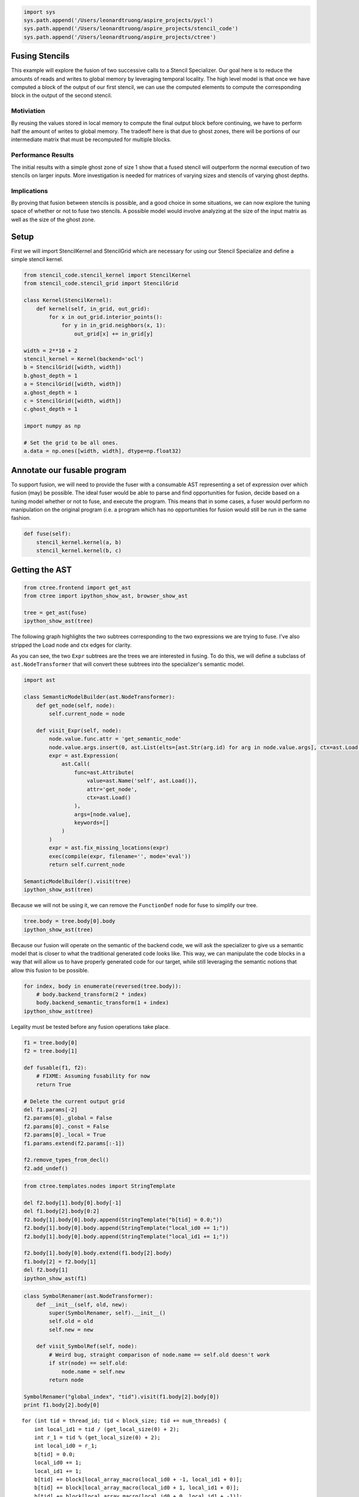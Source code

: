 
.. code:: python

    import sys
    sys.path.append('/Users/leonardtruong/aspire_projects/pycl')
    sys.path.append('/Users/leonardtruong/aspire_projects/stencil_code')
    sys.path.append('/Users/leonardtruong/aspire_projects/ctree')
Fusing Stencils
===============

This example will explore the fusion of two successive calls to a
Stencil Specializer. Our goal here is to reduce the amounts of reads and
writes to global memory by leveraging temporal locality. The high level
model is that once we have computed a block of the output of our first
stencil, we can use the computed elements to compute the corresponding
block in the output of the second stencil.

Motiviation
^^^^^^^^^^^

By reusing the values stored in local memory to compute the final output
block before continuing, we have to perform half the amount of writes to
global memory. The tradeoff here is that due to ghost zones, there will
be portions of our intermediate matrix that must be recomputed for
multiple blocks.

Performance Results
^^^^^^^^^^^^^^^^^^^

The initial results with a simple ghost zone of size 1 show that a fused
stencil will outperform the normal execution of two stencils on larger
inputs. More investigation is needed for matrices of varying sizes and
stencils of varying ghost depths.

Implications
^^^^^^^^^^^^

By proving that fusion between stencils is possible, and a good choice
in some situations, we can now explore the tuning space of whether or
not to fuse two stencils. A possible model would involve analyzing at
the size of the input matrix as well as the size of the ghost zone.

Setup
=====

First we will import StencilKernel and StencilGrid which are necessary
for using our Stencil Specialize and define a simple stencil kernel.

.. code:: python

    from stencil_code.stencil_kernel import StencilKernel
    from stencil_code.stencil_grid import StencilGrid
    
    class Kernel(StencilKernel):
        def kernel(self, in_grid, out_grid):
            for x in out_grid.interior_points():
                for y in in_grid.neighbors(x, 1):
                    out_grid[x] += in_grid[y]
    
    width = 2**10 + 2
    stencil_kernel = Kernel(backend='ocl')
    b = StencilGrid([width, width])
    b.ghost_depth = 1
    a = StencilGrid([width, width])
    a.ghost_depth = 1
    c = StencilGrid([width, width])
    c.ghost_depth = 1
    
    import numpy as np
    
    # Set the grid to be all ones.
    a.data = np.ones([width, width], dtype=np.float32) 
Annotate our fusable program
============================

To support fusion, we will need to provide the fuser with a consumable
AST representing a set of expression over which fusion (may) be
possible. The ideal fuser would be able to parse and find opportunities
for fusion, decide based on a tuning model whether or not to fuse, and
execute the program. This means that in some cases, a fuser would
perform no manipulation on the original program (i.e. a program which
has no opportunities for fusion would still be run in the same fashion.

.. code:: python

    def fuse(self):
        stencil_kernel.kernel(a, b)
        stencil_kernel.kernel(b, c)
Getting the AST
===============

.. code:: python

    from ctree.frontend import get_ast
    from ctree import ipython_show_ast, browser_show_ast
    
    tree = get_ast(fuse)
    ipython_show_ast(tree)



.. image:: output_6_0.png



The following graph highlights the two subtrees corresponding to the two
expressions we are trying to fuse. I've also stripped the Load node and
ctx edges for clarity. |caption|

As you can see, the two ``Expr`` subtrees are the trees we are
interested in fusing. To do this, we will define a subclass of
``ast.NodeTransformer`` that will convert these subtrees into the
specializer's semantic model.

.. |caption| image:: highlighted_tree.png

.. code:: python

    import ast
    
    class SemanticModelBuilder(ast.NodeTransformer):
        def get_node(self, node):
            self.current_node = node
    
        def visit_Expr(self, node):
            node.value.func.attr = 'get_semantic_node'
            node.value.args.insert(0, ast.List(elts=[ast.Str(arg.id) for arg in node.value.args], ctx=ast.Load()))
            expr = ast.Expression(
                ast.Call(
                    func=ast.Attribute(
                        value=ast.Name('self', ast.Load()),
                        attr='get_node',
                        ctx=ast.Load()
                    ),
                    args=[node.value],
                    keywords=[]
                )
            )
            expr = ast.fix_missing_locations(expr)
            exec(compile(expr, filename='', mode='eval'))
            return self.current_node
        
    SemanticModelBuilder().visit(tree)
    ipython_show_ast(tree)



.. image:: output_8_0.png



Because we will not be using it, we can remove the ``FunctionDef`` node
for fuse to simplify our tree.

.. code:: python

    tree.body = tree.body[0].body
    ipython_show_ast(tree)



.. image:: output_10_0.png



Because our fusion will operate on the semantic of the backend code, we
will ask the specializer to give us a semantic model that is closer to
what the traditional generated code looks like. This way, we can
manipulate the code blocks in a way that will allow us to have properly
generated code for our target, while still leveraging the semantic
notions that allow this fusion to be possible.

.. code:: python

    for index, body in enumerate(reversed(tree.body)):
        # body.backend_transform(2 * index)
        body.backend_semantic_transform(1 + index)
    ipython_show_ast(tree)



.. image:: output_12_0.png



Legality must be tested before any fusion operations take place.

.. code:: python

    f1 = tree.body[0]
    f2 = tree.body[1]
    
    def fusable(f1, f2):
        # FIXME: Assuming fusability for now
        return True
    
    # Delete the current output grid
    del f1.params[-2]
    f2.params[0]._global = False
    f2.params[0]._const = False
    f2.params[0]._local = True
    f1.params.extend(f2.params[:-1])
    
    f2.remove_types_from_decl()
    f2.add_undef()
.. code:: python

    from ctree.templates.nodes import StringTemplate
    
    del f2.body[1].body[0].body[-1]
    del f1.body[2].body[0:2]
    f2.body[1].body[0].body.append(StringTemplate("b[tid] = 0.0;"))
    f2.body[1].body[0].body.append(StringTemplate("local_id0 += 1;"))
    f2.body[1].body[0].body.append(StringTemplate("local_id1 += 1;"))
    
    f2.body[1].body[0].body.extend(f1.body[2].body)
    f1.body[2] = f2.body[1]
    del f2.body[1]
    ipython_show_ast(f1)



.. image:: output_15_0.png



.. code:: python

    class SymbolRenamer(ast.NodeTransformer):
        def __init__(self, old, new):
            super(SymbolRenamer, self).__init__()
            self.old = old
            self.new = new
            
        def visit_SymbolRef(self, node):
            # Weird bug, straight comparison of node.name == self.old doesn't work
            if str(node) == self.old:
                node.name = self.new
            return node
    
    SymbolRenamer("global_index", "tid").visit(f1.body[2].body[0])
    print f1.body[2].body[0]


.. parsed-literal::

    for (int tid = thread_id; tid < block_size; tid += num_threads) {
        int local_id1 = tid / (get_local_size(0) + 2);
        int r_1 = tid % (get_local_size(0) + 2);
        int local_id0 = r_1;
        b[tid] = 0.0;
        local_id0 += 1;
        local_id1 += 1;
        b[tid] += block[local_array_macro(local_id0 + -1, local_id1 + 0)];
        b[tid] += block[local_array_macro(local_id0 + 1, local_id1 + 0)];
        b[tid] += block[local_array_macro(local_id0 + 0, local_id1 + -1)];
        b[tid] += block[local_array_macro(local_id0 + 0, local_id1 + 1)];
    }


.. code:: python

    f2.body[-1].set_global_index(2)
    r = SymbolRenamer("block", "b")
    map(r.visit, f2.body[-1].body)
    print f2.body[-1]

.. parsed-literal::

    int global_index = (get_global_id(1) + 2) * 1026 + (get_global_id(0) + 2)
    int local_id0 = get_local_id(0) + 1
    int local_id1 = get_local_id(1) + 1
    c[global_index] += b[local_array_macro(local_id0 + -1, local_id1 + 0)]
    c[global_index] += b[local_array_macro(local_id0 + 1, local_id1 + 0)]
    c[global_index] += b[local_array_macro(local_id0 + 0, local_id1 + -1)]
    c[global_index] += b[local_array_macro(local_id0 + 0, local_id1 + 1)]


.. code:: python

    f1.body.extend(f2.body)
    ipython_show_ast(f1)




.. image:: output_18_0.png



.. code:: python

    f1 = f1.function_decl
    f1.defn = [x.decls + [x.body] if hasattr(x, 'decls') else x.body for x in f1.defn]
    
    print(f1)

.. parsed-literal::

    __kernel void stencil_kernel(__global const float* a, __local float* block, __local float* b, __global float* c) {
        #define local_array_macro(d0, d1) ((d1) * (get_local_size(0) + 4) + d0)
        #define global_array_macro(d0, d1) ((d1) * 1026 + d0)
        int thread_id = get_local_id(1) * get_local_size(0) + get_local_id(0);
        int block_size = (get_local_size(1) + 4) * (get_local_size(0) + 4);
        int num_threads = get_local_size(1) * get_local_size(0);
        for (int tid = thread_id; tid < block_size; tid += num_threads) {
            int local_id1 = tid / (get_local_size(0) + 4);
            int r_1 = tid % (get_local_size(0) + 4);
            int local_id0 = r_1;
            block[tid] = a[global_array_macro(local_id0 + get_group_id(0) * get_local_size(0), local_id1 + get_group_id(1) * get_local_size(1))];
        };
        barrier(CLK_LOCAL_MEM_FENCE);
        thread_id = get_local_id(1) * get_local_size(0) + get_local_id(0);
        block_size = (get_local_size(1) + 2) * (get_local_size(0) + 2);
        num_threads = get_local_size(1) * get_local_size(0);
        for (int tid = thread_id; tid < block_size; tid += num_threads) {
            int local_id1 = tid / (get_local_size(0) + 2);
            int r_1 = tid % (get_local_size(0) + 2);
            int local_id0 = r_1;
            b[tid] = 0.0;
            local_id0 += 1;
            local_id1 += 1;
            b[tid] += block[local_array_macro(local_id0 + -1, local_id1 + 0)];
            b[tid] += block[local_array_macro(local_id0 + 1, local_id1 + 0)];
            b[tid] += block[local_array_macro(local_id0 + 0, local_id1 + -1)];
            b[tid] += block[local_array_macro(local_id0 + 0, local_id1 + 1)];
        };
        barrier(CLK_LOCAL_MEM_FENCE);
        #undef global_array_macro
        #undef local_array_macro
        #define local_array_macro(d0, d1) ((d1) * (get_local_size(0) + 2) + d0)
        #define global_array_macro(d0, d1) ((d1) * 1026 + d0)
        int global_index = (get_global_id(1) + 2) * 1026 + (get_global_id(0) + 2);
        int local_id0 = get_local_id(0) + 1;
        int local_id1 = get_local_id(1) + 1;
        c[global_index] += b[local_array_macro(local_id0 + -1, local_id1 + 0)];
        c[global_index] += b[local_array_macro(local_id0 + 1, local_id1 + 0)];
        c[global_index] += b[local_array_macro(local_id0 + 0, local_id1 + -1)];
        c[global_index] += b[local_array_macro(local_id0 + 0, local_id1 + 1)];
    }


.. code:: python

    out_grid = StencilGrid([width, width])
    out_grid.ghost_depth = 1
    in_grid = StencilGrid([width, width])
    in_grid.ghost_depth = 1
    
    in_grid.data = np.ones([width, width], dtype=np.float32)
    
    class Timer:
        def __enter__(self):
            self.start = time.clock()
            return self
    
        def __exit__(self, *args):
            self.end = time.clock()
            self.interval = self.end - self.start
    
            
    from ctree.ocl.nodes import OclFile
    
    kernel = OclFile('generated', [f1])
    with Timer() as t:
        gpus = cl.clGetDeviceIDs(device_type=cl.cl_device_type.CL_DEVICE_TYPE_GPU)
        context = cl.clCreateContext([gpus[1]])
        queue = cl.clCreateCommandQueue(context)
        local = 32
        program = cl.clCreateProgramWithSource(context, kernel.codegen()).build()
        kernel = program['stencil_kernel']
        events = []
    
        in_buf, evt = cl.buffer_from_ndarray(queue, in_grid.data)
        kernel.setarg(0, in_buf, ct.sizeof(cl.cl_mem))
        events.append(evt)
    
        block_size = ct.sizeof(ct.c_float) * (local + 4) * (local + 4)
        block = cl.localmem(block_size)
        kernel.setarg(1, block, block_size)
    
        block2_size = ct.sizeof(ct.c_float) * (local + 2) * (local + 2)
        block2 = cl.localmem(block2_size)
        kernel.setarg(2, block2, block2_size)
            
        out_buf, evt = cl.buffer_from_ndarray(queue, out_grid.data)
        kernel.setarg(3, out_buf, ct.sizeof(cl.cl_mem))
        events.append(evt)
    
        cl.clWaitForEvents(*events)
        evt = cl.clEnqueueNDRangeKernel(queue, kernel, (width - 2, width - 2), (local, local))
        evt.wait()
    
        ary, evt = cl.buffer_to_ndarray(queue, out_buf, out_grid.data)
        evt.wait()
    print("Fused time: %f" % t.interval)
    
    with Timer() as u:
        stencil_kernel.kernel(a, b)
        stencil_kernel.kernel(b, c)
    print("Unfused time: %f" % u.interval)
    
    np.testing.assert_array_equal(ary[2:-2, 2:-2], c[2:-2, 2:-2])
    print('PASSED')


.. parsed-literal::

    Fused time: 0.038055
    Unfused time: 0.044291
    PASSED


